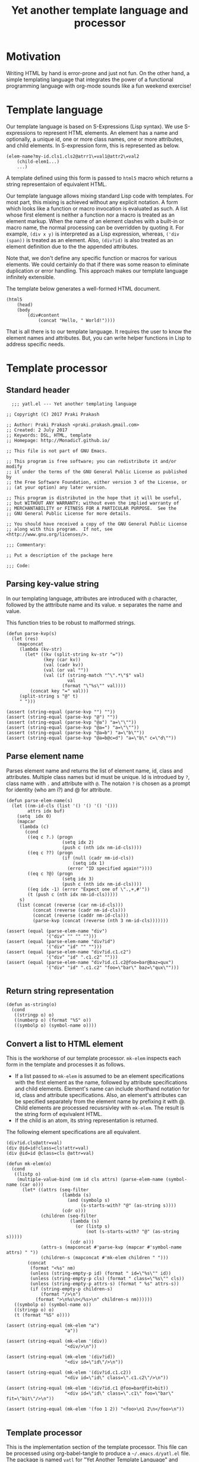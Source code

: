 #+title: Yet another template language and processor
#+tags: template, lisp, HTML, DSL
#+property: header-args:elisp :tangle "~/.emacs.d/lisp/yatl.el"

* Motivation
Writing HTML by hand is error-prone and just not fun. On the other
hand, a simple templating language that integrates the power of a
functional programming language with org-mode sounds like a fun
weekend exercise!

* Template language
Our template language is based on S-Expressions (Lisp syntax). We use
S-expressions to represent HTML elements. An element has a name and
optionally, a unique id, one or more class names, one or more
attributes, and child elements. In S-expression form, this is
represented as below.

#+BEGIN_EXAMPLE
  (elem-name?my-id.cls1.cls2@atrr1\=val1@attr2\=val2
      (child-elem1...)
      ...)
#+END_EXAMPLE

A template defined using this form is passed to =html5= macro which
returns a string representaion of equivalent HTML.

Our template language allows mixing standard Lisp code with
templates. For most part, this mixing is achieved without any explicit
notation. A form which looks like a function or macro invocation is
evaluated as such. A list whose first element is neither a function
nor a macro is treated as an element markup. When the name of an
element clashes with a built-in or macro name, the normal processing
can be overridden by quoting it. For example, =(div x y)= is
interpreted as a Lisp expression, whereas, =('div (span))= is treated
as an element. Also, =(div?id)= is also treated as an element
definition due to the the appended attributes.

Note that, we don't define any specific function or macros for various
elements. We could certainly do that if there was some reason to
eliminate duplication or error handling. This approach makes
our template language infinitely extensible.

The template below generates a well-formed HTML document.

#+BEGIN_EXAMPLE
  (html5
      (head)
      (body
          (div#content
              (concat "Hello, " World!"))))
#+END_EXAMPLE

That is all there is to our template language. It requires the user to
know the element names and attributes. But, you can write helper
functions in Lisp to address specific needs.
* Template processor
** Standard header
#+BEGIN_SRC elisp
    ;;; yatl.el --- Yet another templating language

  ;; Copyright (C) 2017 Praki Prakash

  ;; Author: Praki Prakash <praki.prakash.gmail.com>
  ;; Created: 2 July 2017
  ;; Keywords: DSL, HTML, template
  ;; Homepage: http://MonadicT.github.io/

  ;; This file is not part of GNU Emacs.

  ;; This program is free software; you can redistribute it and/or modify
  ;; it under the terms of the GNU General Public License as published by
  ;; the Free Software Foundation, either version 3 of the License, or
  ;; (at your option) any later version.

  ;; This program is distributed in the hope that it will be useful,
  ;; but WITHOUT ANY WARRANTY; without even the implied warranty of
  ;; MERCHANTABILITY or FITNESS FOR A PARTICULAR PURPOSE.  See the
  ;; GNU General Public License for more details.

  ;; You should have received a copy of the GNU General Public License
  ;; along with this program.  If not, see <http://www.gnu.org/licenses/>.

  ;;; Commentary:

  ;; Put a description of the package here

  ;;; Code:
#+END_SRC
** Parsing key-value string
In our templating language, attributes are introduced with =@=
character, followed by the atttribute name and its value. *=*
separates the name and value.

This function tries to be robust to malformed strings.
#+BEGIN_SRC elisp
  (defun parse-kvp(s)
    (let (res)
      (mapconcat
       (lambda (kv-str)
         (let* ((kv (split-string kv-str "="))
                (key (car kv))
                (val (cadr kv))
                (val (or val ""))
                (val (if (string-match "^\".*\"$" val)
                         val
                       (format "\"%s\"" val))))
           (concat key "=" val)))
       (split-string s "@" t)
       " ")))

  (assert (string-equal (parse-kvp "") ""))
  (assert (string-equal (parse-kvp "@") ""))
  (assert (string-equal (parse-kvp "@a") "a=\"\""))
  (assert (string-equal (parse-kvp "@a=") "a=\"\""))
  (assert (string-equal (parse-kvp "@a=b") "a=\"b\""))
  (assert (string-equal (parse-kvp "@a=b@c=d") "a=\"b\" c=\"d\""))
#+END_SRC

#+RESULTS:

** Parse element name
Parses element name and returns the list of element name, id, class
and attributes. Multiple class names but id must be unique. Id is
introdued by =?=, class name with =.= and attribute with =@=. The
notaion =?= is chosen as a prompt for identity (who am i?) and @ for
attribute.

#+BEGIN_SRC elisp
  (defun parse-elem-name(s)
    (let ((nm-id-cls (list '() '() '() '()))
          attrs idx buf)
      (setq  idx 0)
      (mapcar
       (lambda (c)
         (cond
          ((eq c ?.) (progn
                       (setq idx 2)
                       (push c (nth idx nm-id-cls))))
          ((eq c ??) (progn
                       (if (null (cadr nm-id-cls))
                           (setq idx 1)
                         (error "ID specified again!"))))
          ((eq c ?@) (progn
                       (setq idx 3)
                       (push c (nth idx nm-id-cls))))
          ((eq idx -1) (error "Expect one of \".,+,#'"))
          (t (push c (nth idx nm-id-cls)))))
       s)
      (list (concat (reverse (car nm-id-cls)))
            (concat (reverse (cadr nm-id-cls)))
            (concat (reverse (caddr nm-id-cls)))
            (parse-kvp (concat (reverse (nth 3 nm-id-cls)))))))

  (assert (equal (parse-elem-name "div")
                 '("div" "" "" "")))
  (assert (equal (parse-elem-name "div?id")
                 '("div" "id" "" "")))
  (assert (equal (parse-elem-name "div?id.c1.c2")
                 '("div" "id" ".c1.c2" "")))
  (assert (equal (parse-elem-name "div?id.c1.c2@foo=bar@baz=qux")
                 '("div" "id" ".c1.c2" "foo=\"bar\" baz=\"qux\"")))

#+END_SRC

** Return string representation
#+BEGIN_SRC elisp
  (defun as-string(o)
    (cond
     ((stringp o) o)
     ((numberp o) (format "%S" o))
     ((symbolp o) (symbol-name o))))
#+END_SRC
** Convert a list to HTML element
This is the workhorse of our template processor. =mk-elem= inspects
each form in the template and processes it as follows.

- If a list passed to =mk-elem= is assumed to be an element
  specifications with the first element as the name, followed by
  attribute specifications and child elements. Element's name can
  include shorthand notation for id, class and attribute
  specifications. Also, an element's attributes can be specified
  separately from the element name by prefixing it with @. Child
  elements are processed recusrsivley with =mk-elem=. The result is
  the string form of eqvivalent HTML.
- If the child is an atom, its string representation is returned.

The following element specifications are all equivalent.
#+BEGIN_EXAMPLE
(div?id.cls@attr=val)
(div @id=id!class=cls!attr=val)
(div @id=id @class=cls @attr=val)
#+END_EXAMPLE

#+BEGIN_SRC elisp
  (defun mk-elem(o)
    (cond
     ((listp o)
      (multiple-value-bind (nm id cls attrs) (parse-elem-name (symbol-name (car o)))
        (let* ((attrs (seq-filter
                       (lambda (s)
                         (and (symbolp s)
                              (s-starts-with? "@" (as-string s))))
                       (cdr o)))
               (children (seq-filter
                          (lambda (s)
                            (or (listp s)
                                (not (s-starts-with? "@" (as-string s)))))
                          (cdr o)))
               (attrs-s (mapconcat #'parse-kvp (mapcar #'symbol-name attrs) " "))
               (children-s (mapconcat #'mk-elem children " ")))
          (concat
           (format "<%s" nm)
           (unless (string-empty-p id) (format " id=\"%s\"" id))
           (unless (string-empty-p cls) (format " class=\"%s\"" cls))
           (unless (string-empty-p attrs-s) (format " %s" attrs-s))
           (if (string-empty-p children-s)
               (format "/>\n")
             (format ">\n%s\n</%s>\n" children-s nm))))))
     ((symbolp o) (symbol-name o))
     ((stringp o) o)
     (t (format "%S" o))))

  (assert (string-equal (mk-elem "a")
                        "a"))

  (assert (string-equal (mk-elem '(div))
                        "<div/>\n"))

  (assert (string-equal (mk-elem '(div?id))
                        "<div id=\"id\"/>\n"))

  (assert (string-equal (mk-elem '(div?id.c1.c2))
                        "<div id=\"id\" class=\".c1.c2\"/>\n"))

  (assert (string-equal (mk-elem '(div?id.c1 @foo=bar@fit=bit))
                        "<div id=\"id\" class=\".c1\" foo=\"bar\" fit=\"bit\"/>\n"))

  (assert (string-equal (mk-elem '(foo 1 2)) "<foo>\n1 2\n</foo>\n"))

#+END_SRC

** Template processor
This is the implementation section of the template processor. This
file can be processed using org-babel-tangle to produce a
=~/.emacs.d/yatl.el= file. The package is named =yatl= for "Yet
Another Template Language" and =(require 'yatl)= to access it.

*** compile-fn
This is a helper function to examine each form and turn it into a form
that can be passed to =mk-elem=. What we want is the ability to mix
lisp code with our element markup code. We want this to be as seemless
as possible. Consider the following example.

#+BEGIN_EXAMPLE
(html5 (head) (body (concat "Hello, " "World!")))
#+END_EXAMPLE

=html5= will be defined as a macro later. We need to treat =head=,
=body= as HTML elements and =concat= as a built-in function. For
convenience, we would also want to be able to write our own functions
and macros, if we so desire. To meet this requirement, we need a way
to work with unevaluated Lisp forms and modify it so that it can be
evaluated to yield valid HTML content. A Lisp macro doesn't evaluate
its arguments and is the perfect tool for this job. (Unfortunately,
elisp has no support for reader macros which would made this task
simpler.)

=compile-fn= looks for forms which might be function or macro
invocations. It calls itself on the arguments and returns a
potentially modified form. If the list is neither a function nor a
macro invocation, then it is an element defintion in our notation
which is handled by invoking =mk-elem=.

The ability to mix Lisp code with our element description works, we
need the ability to override the automatic recognition of function
application. Consider the need to describe a 'div' element. =div= also
happens to be Lisp function. When we want to use =div= as element, we
override its meaning by writing it as ='div=.

#+BEGIN_SRC elisp
  (defun compile-fn (form)
    (cond
     ((symbolp form) form)
     ((numberp form) form)
     ((stringp form) form)
     ((and (listp form) (listp (car form)) (eq (caar form) 'quote))
      (mk-elem `(,(cadar form) ,@(mapcar #'compile-fn (cdr form)))))
     ((and (listp form) (special-form-p (car form)))
      `(,(car form) ,@(mapcar #'compile-fn (cdr form))))
     ((and (listp form) (macrop (car form)))
      (eval `(,(car form) ,@(mapcar #'compile-fn (cdr form)))))
     ((and (listp form) (fboundp (car form)))
      (eval `(,(car form) ,@(mapcar #'compile-fn (cdr form)))))
     ((listp form)
      (mk-elem `(,(car form) ,@(mapcar #'compile-fn (cdr form)))))
     (t (throw 'Unhandled form))))
#+END_SRC

*** Compile macro
Macro which applies =compile-fn= to its arguments and concatenates the
values returned. This must be a macro as the S-expressions are not
directly evaluatable.

That is our +first+ second attempt at designing this template language
and its processor. Stay tuned for future posts where I will show its
use with org-mode.

#+BEGIN_SRC
  (defmacro compile(&rest forms)
    `(list
      ,@(mapcar
         #'compile-fn
         forms)))

  (assert (equal (compile 1) '(1)))
  (assert (equal (compile (+ 1 2)) '(3)))
  (assert (equal (compile (span "foo")) '("<span>\nfoo\n</span>\n")))
  (assert (equal (compile (span)) '("<span/>\n")))
  (assert (equal (compile (if t (span))) '("<span/>\n")))
  (assert (equal (compile ('div (span))) '("<div>\n<span/>\n\n</div>\n")))
#+END_SRC

*** html5 macro
Macro which wraps the compiled forms in HTML5 boilerplate.

#+BEGIN_SRC elisp
  (defmacro html5(&rest forms)
    `(concat
      "<!DOCTYPE html>\n<html>\n"
      (mapconcat (lambda (x) (format "%s" x)) (compile ,@forms) "")
      "</html>"))
#+END_SRC

*** Compile macro tests
We make sure our =html5= works as expected when we mix our notation
with Lisp function and macros. Let's define a few test fixtures.

#+BEGIN_SRC elisp
  (defmacro test-macro (&rest forms)
    `(concat
      "<div style=\"{display:flex}\">"
      ,@forms
      "</div>"))

  (defun test-function (&rest forms)
    (apply #'concat forms))

  (assert
   (equal
    (html5)
    "<!DOCTYPE html>\n<html>\n</html>"))

  (assert
   (equal
    (html5 (head) (body))
    "<!DOCTYPE html>\n<html>\n<head/>\n<body/>\n</html>"))

  (assert
   (equal
    (html5 (body (test-function "foo" "bar")))
    "<!DOCTYPE html>\n<html>\n<body>\nfoobar\n</body>\n</html>"))

  (assert
   (equal
    (html5 (body (test-macro (test-macro))))
    "<!DOCTYPE html>\n<html>\n<body>\n<div style=\"{display:flex}\"><div style=\"{display:flex}\"></div></div>\n</body>\n</html>"))

  (assert
   (equal
    (html5 (head))
    "<!DOCTYPE html>\n<html>\n<head/>\n\n</html>"))

  (assert
   (equal
    (html5 (head (style)))
    "<!DOCTYPE html>\n<html>\n<head>\n<style/>\n\n</head>\n\n</html>"))
#+END_SRC

*** Provide our module
Make this package requirable.

#+BEGIN_SRC elisp
  (provide 'yatl)
  ;;; yatl.el ends here
#+END_SRC
